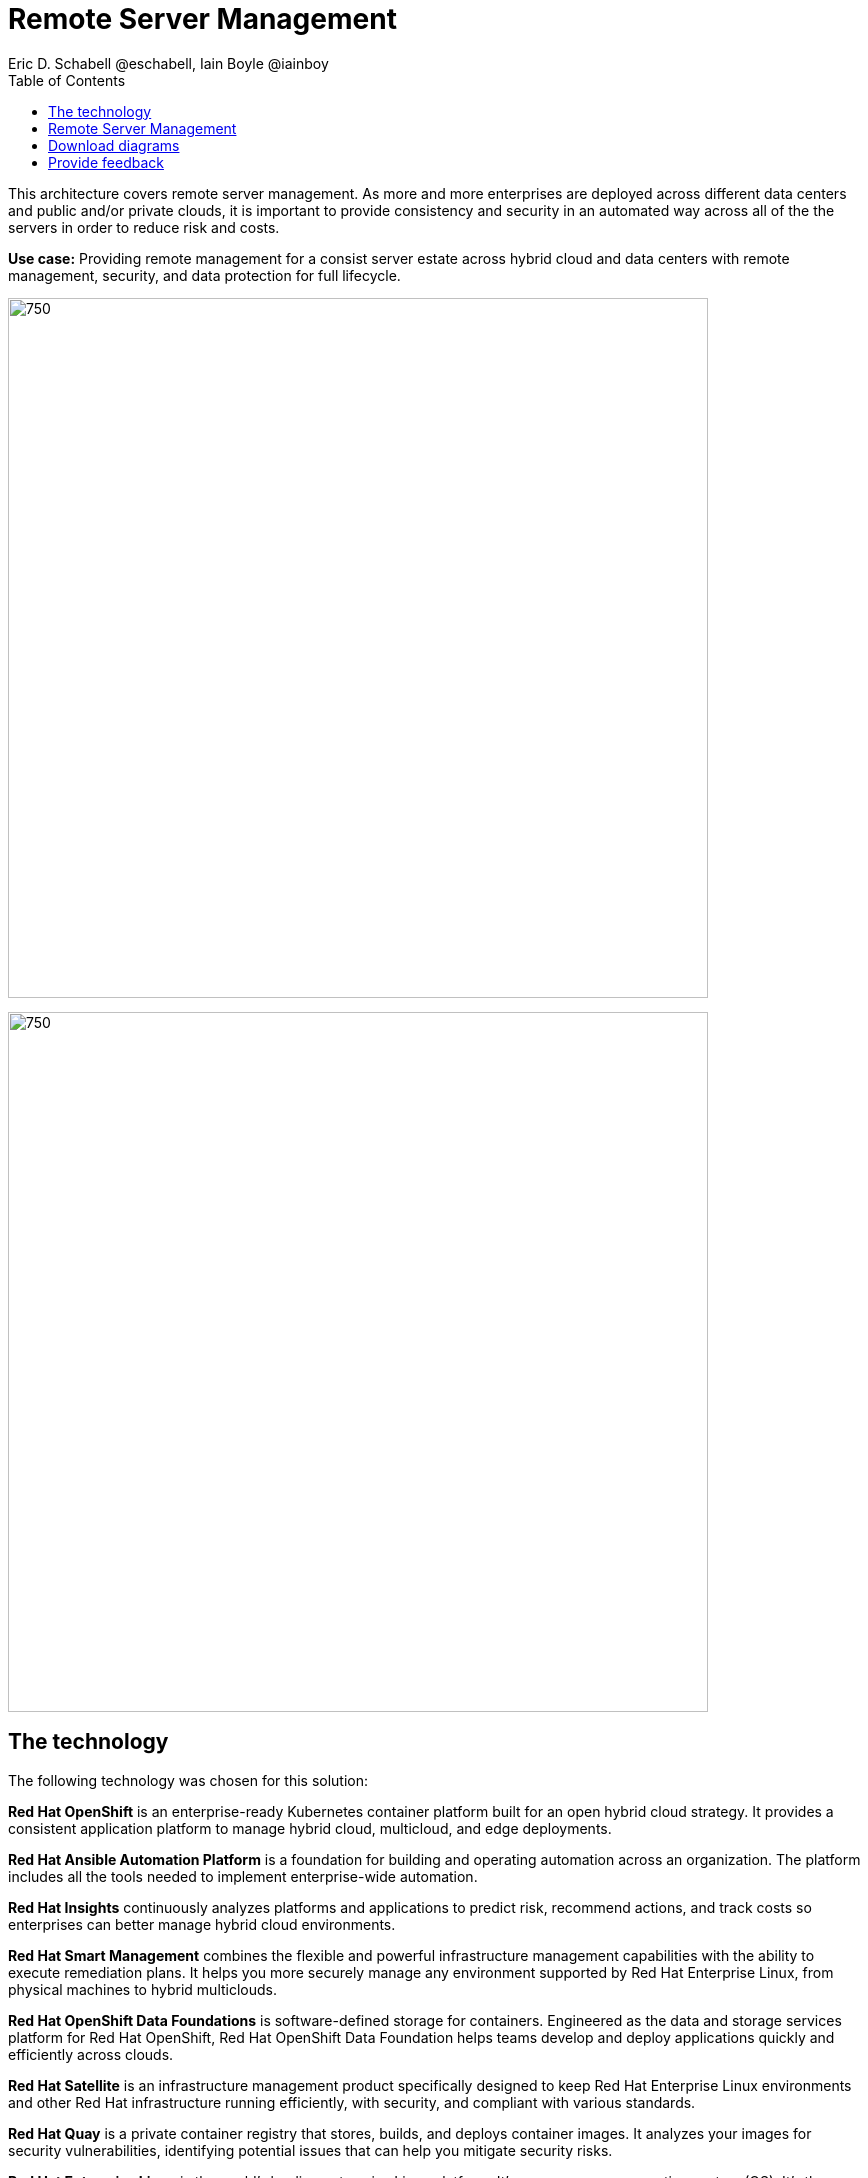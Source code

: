 = Remote Server Management
Eric D. Schabell @eschabell, Iain Boyle @iainboy
:homepage: https://gitlab.com/osspa/portfolio-architecture-examples
:imagesdir: images
:icons: font
:source-highlighter: prettify
:toc: left
:toclevels: 5

This architecture covers remote server management. As more and more enterprises are deployed across different data
centers and public and/or private clouds, it is important to provide consistency and security in an automated way
across all of the the servers in order to reduce risk and costs.

*Use case:* Providing remote management for a consist server estate across hybrid cloud and data centers with remote
management, security, and  data protection for full lifecycle.

--
image:https://gitlab.com/osspa/portfolio-architecture-examples/-/raw/main/images/intro-marketectures/rsm-marketing-slide.png[750,700]
--

--
image:https://gitlab.com/osspa/portfolio-architecture-examples/-/raw/main/images/logical-diagrams/rsm-ld.png[750, 700]
--
== The technology

The following technology was chosen for this solution:

*Red Hat OpenShift* is an enterprise-ready Kubernetes container platform built for an open hybrid cloud strategy.
It provides a consistent application platform to manage hybrid cloud, multicloud, and edge deployments.

*Red Hat Ansible Automation Platform* is a foundation for building and operating automation across an organization.
The platform includes all the tools needed to implement enterprise-wide automation.

*Red Hat Insights* continuously analyzes platforms and applications to predict risk, recommend actions, and track
costs so enterprises can better manage hybrid cloud environments.

*Red Hat Smart Management* combines the flexible and powerful infrastructure management capabilities with the
ability to execute remediation plans. It helps you more securely manage any environment supported by Red Hat Enterprise
Linux, from physical machines to hybrid multiclouds.

*Red Hat OpenShift Data Foundations* is software-defined storage for containers. Engineered as the data and storage
services platform for Red Hat OpenShift, Red Hat OpenShift Data Foundation helps teams develop and deploy applications
quickly and efficiently across clouds.

*Red Hat Satellite* is an infrastructure management product specifically designed to keep Red Hat Enterprise Linux
environments and other Red Hat infrastructure running efficiently, with security, and compliant with various standards.

*Red Hat Quay* is a private container registry that stores, builds, and deploys container images. It analyzes your
images for security vulnerabilities, identifying potential issues that can help you mitigate security risks.

*Red Hat Enterprise Linux* is the world’s leading enterprise Linux platform. It’s an open source operating system
(OS). It’s the foundation from which you can scale existing apps—and roll out emerging technologies—across bare-metal,
virtual, container, and all types of cloud environments.

== Remote Server Management
--
image:https://gitlab.com/osspa/portfolio-architecture-examples/-/raw/main/images/schematic-diagrams/rsm-network-sd.png[750, 700]

image:https://gitlab.com/osspa/portfolio-architecture-examples/-/raw/main/images/schematic-diagrams/rsm-data-sd.png[750, 700]
--

== Download diagrams
View and download all of the diagrams above in our open source tooling site.
--
https://www.redhat.com/architect/portfolio/tool/index.html?#gitlab.com/osspa/portfolio-architecture-examples/-/raw/main/diagrams/remote-server-management.drawio[[Open Diagrams]]

--
== Provide feedback 
You can offer to help correct or enhance this architecture by filing an https://gitlab.com/osspa/portfolio-architecture-examples/-/blob/main/remote-management.adoc[issue or submitting a merge request against this Portfolio Architecture product in our GitLab repositories].
